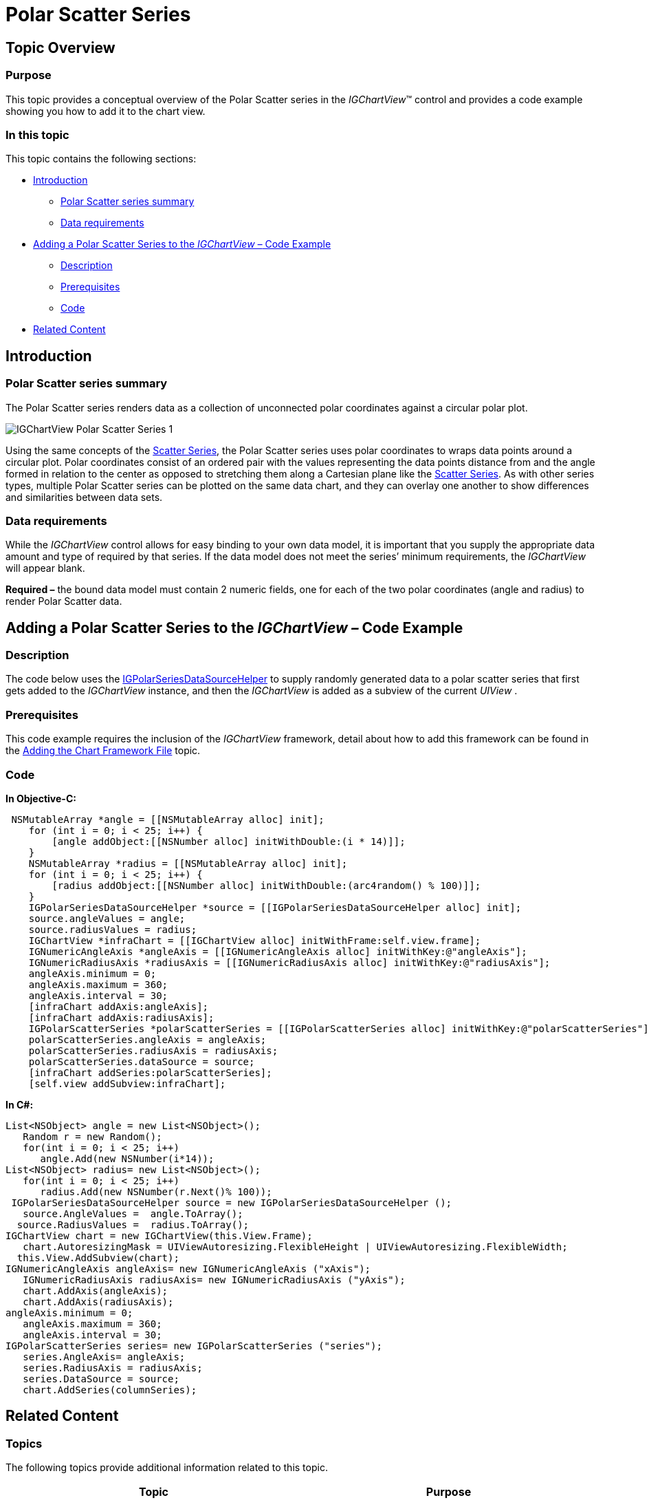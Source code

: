 ﻿////

|metadata|
{
    "name": "igchartview-polar-scatter-series",
    "controlName": ["IGChartView"],
    "tags": ["Charting","How Do I"],
    "guid": "46f679cb-5fcd-40bf-b16b-aae8fba67ebc",  
    "buildFlags": [],
    "createdOn": "2012-05-21T17:57:17.7166998Z"
}
|metadata|
////

= Polar Scatter Series

== Topic Overview

=== Purpose

This topic provides a conceptual overview of the Polar Scatter series in the  _IGChartView_™ control and provides a code example showing you how to add it to the chart view.

=== In this topic

This topic contains the following sections:

* <<_Ref324841248, Introduction >>

** <<_Ref328668018,Polar Scatter series summary>>
** <<_Ref326327864,Data requirements>>

* <<_Ref328669612,Adding a Polar Scatter Series to the  _IGChartView –_   Code Example>>

** <<_Ref326327873,Description>>
** <<_Ref328669634,Prerequisites>>
** <<_Ref326327877,Code>>

* <<_Ref324841253, Related Content >>

[[_Ref324841248]]
== Introduction

[[_Ref326327860]]

=== Polar Scatter series summary

The Polar Scatter series renders data as a collection of unconnected polar coordinates against a circular polar plot.

image::images/IGChartView_-_Polar_Scatter_Series_1.png[]

Using the same concepts of the link:igchartview-scatter-series.html[Scatter Series], the Polar Scatter series uses polar coordinates to wraps data points around a circular plot. Polar coordinates consist of an ordered pair with the values representing the data points distance from and the angle formed in relation to the center as opposed to stretching them along a Cartesian plane like the link:igchartview-scatter-series.html[Scatter Series]. As with other series types, multiple Polar Scatter series can be plotted on the same data chart, and they can overlay one another to show differences and similarities between data sets.

[[_Ref326327864]]

=== Data requirements

While the  _IGChartView_   control allows for easy binding to your own data model, it is important that you supply the appropriate data amount and type of required by that series. If the data model does not meet the series’ minimum requirements, the  _IGChartView_   will appear blank.

*Required –*  the bound data model must contain 2 numeric fields, one for each of the two polar coordinates (angle and radius) to render Polar Scatter data.

[[_Ref324842387]]
[[_Ref328669612]]
== Adding a Polar Scatter Series to the  _IGChartView_    _–_   Code Example

[[_Ref326327873]]

=== Description

The code below uses the link:igchartview-data-source-helpers.html[IGPolarSeriesDataSourceHelper] to supply randomly generated data to a polar scatter series that first gets added to the  _IGChartView_   instance, and then the  _IGChartView_   is added as a subview of the current  _UIView_  .

[[_Ref328669634]]

=== Prerequisites

This code example requires the inclusion of the  _IGChartView_   framework, detail about how to add this framework can be found in the link:igchartview-adding-the-chart-framework-file.html[Adding the Chart Framework File] topic.

[[_Ref326327877]]

=== Code

*In Objective-C:*

[source,csharp]
----
 NSMutableArray *angle = [[NSMutableArray alloc] init];
    for (int i = 0; i < 25; i++) {
        [angle addObject:[[NSNumber alloc] initWithDouble:(i * 14)]];
    }
    NSMutableArray *radius = [[NSMutableArray alloc] init];
    for (int i = 0; i < 25; i++) {
        [radius addObject:[[NSNumber alloc] initWithDouble:(arc4random() % 100)]];
    }
    IGPolarSeriesDataSourceHelper *source = [[IGPolarSeriesDataSourceHelper alloc] init];
    source.angleValues = angle;
    source.radiusValues = radius;
    IGChartView *infraChart = [[IGChartView alloc] initWithFrame:self.view.frame];
    IGNumericAngleAxis *angleAxis = [[IGNumericAngleAxis alloc] initWithKey:@"angleAxis"];
    IGNumericRadiusAxis *radiusAxis = [[IGNumericRadiusAxis alloc] initWithKey:@"radiusAxis"];
    angleAxis.minimum = 0;
    angleAxis.maximum = 360;
    angleAxis.interval = 30;
    [infraChart addAxis:angleAxis];
    [infraChart addAxis:radiusAxis];
    IGPolarScatterSeries *polarScatterSeries = [[IGPolarScatterSeries alloc] initWithKey:@"polarScatterSeries"];
    polarScatterSeries.angleAxis = angleAxis;
    polarScatterSeries.radiusAxis = radiusAxis;
    polarScatterSeries.dataSource = source;
    [infraChart addSeries:polarScatterSeries];
    [self.view addSubview:infraChart];
----

*In C#:*

[source,csharp]
----
List<NSObject> angle = new List<NSObject>();
   Random r = new Random();
   for(int i = 0; i < 25; i++)
      angle.Add(new NSNumber(i*14));
List<NSObject> radius= new List<NSObject>();
   for(int i = 0; i < 25; i++)
      radius.Add(new NSNumber(r.Next()% 100));
 IGPolarSeriesDataSourceHelper source = new IGPolarSeriesDataSourceHelper ();
   source.AngleValues =  angle.ToArray(); 
  source.RadiusValues =  radius.ToArray();
IGChartView chart = new IGChartView(this.View.Frame);
   chart.AutoresizingMask = UIViewAutoresizing.FlexibleHeight | UIViewAutoresizing.FlexibleWidth;
  this.View.AddSubview(chart);
IGNumericAngleAxis angleAxis= new IGNumericAngleAxis ("xAxis");
   IGNumericRadiusAxis radiusAxis= new IGNumericRadiusAxis ("yAxis");
   chart.AddAxis(angleAxis);
   chart.AddAxis(radiusAxis);
angleAxis.minimum = 0;
   angleAxis.maximum = 360;
   angleAxis.interval = 30;
IGPolarScatterSeries series= new IGPolarScatterSeries ("series");
   series.AngleAxis= angleAxis;
   series.RadiusAxis = radiusAxis;
   series.DataSource = source;
   chart.AddSeries(columnSeries);
----

[[_Ref324841253]]
== Related Content

=== Topics

The following topics provide additional information related to this topic.

[options="header", cols="a,a"]
|====
|Topic|Purpose

| link:igchartview-polar-series.html[Polar Series]
|This is a group of topics explaining the various types of Polar series supported by the _IGChartView_ control.

|====